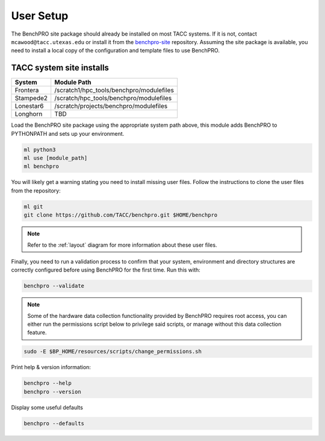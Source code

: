 .. _user_setup:

============
User Setup
============

The BenchPRO site package should already be installed on most TACC systems. If it is not, contact ``mcawood@tacc.utexas.edu`` or install it from the benchpro-site_ repository. Assuming the site package is available, you need to install a local copy of the configuration and template files to use BenchPRO.

.. _benchpro-site: https://github.com/TACC/benchpro-site

TACC system site installs
^^^^^^^^^^^^^^^^^^^^^^^^^

.. list-table::
    :header-rows: 1

    * - System
      - Module Path
    * - Frontera
      - /scratch1/hpc_tools/benchpro/modulefiles
    * - Stampede2
      - /scratch/hpc_tools/benchpro/modulefiles
    * - Lonestar6
      - /scratch/projects/benchpro/modulefiles
    * - Longhorn
      - TBD

Load the BenchPRO site package using the appropriate system path above, this module adds BenchPRO to PYTHONPATH and sets up your environment.

.. code-block::

    ml python3
    ml use [module_path]
    ml benchpro

You will likely get a warning stating you need to install missing user files. Follow the instructions to clone the user files from the repository:

.. code-block::

    ml git
    git clone https://github.com/TACC/benchpro.git $HOME/benchpro

.. note::

    Refer to the :ref:`layout` diagram for more information about these user files.  

Finally, you need to run a validation process to confirm that your system, environment and directory structures are correctly configured before using BenchPRO for the first time. Run this with:

.. code-block::

    benchpro --validate

.. note::
   
   Some of the hardware data collection functionality provided by BenchPRO requires root access, you can either run the permissions script below to privilege said scripts, or manage without this data collection feature.

.. code-block::

    sudo -E $BP_HOME/resources/scripts/change_permissions.sh

Print help & version information:

.. code-block::

    benchpro --help
    benchpro --version

Display some useful defaults

.. code-block::

    benchpro --defaults

